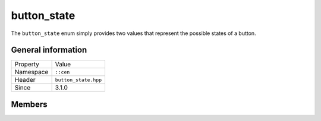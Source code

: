 button_state
============

The ``button_state`` enum simply provides two values that represent the possible states 
of a button.

General information
-------------------

======================  =========================================
  Property               Value
----------------------  -----------------------------------------
Namespace                ``::cen``
Header                   ``button_state.hpp``
Since                    3.1.0
======================  =========================================

Members
-------

.. doxygenenum:: cen::button_state
  :outline:
  :no-link:

